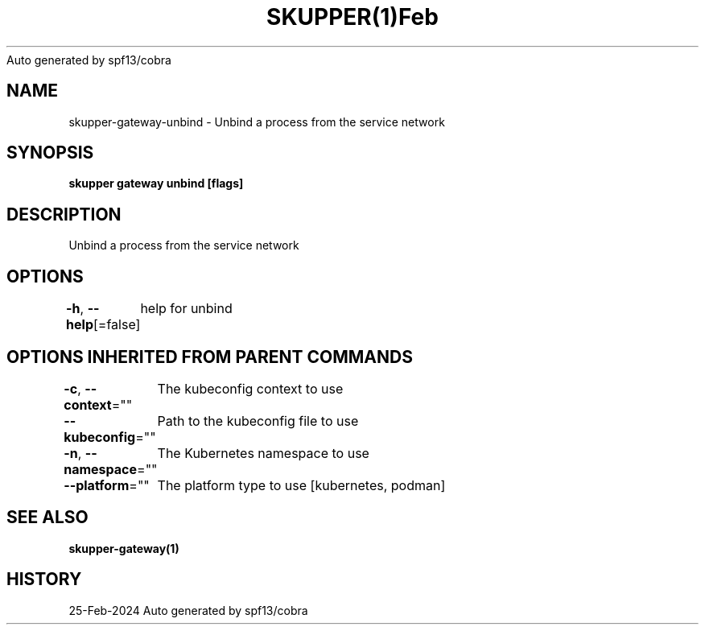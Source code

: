 .nh
.TH SKUPPER(1)Feb 2024
Auto generated by spf13/cobra

.SH NAME
.PP
skupper\-gateway\-unbind \- Unbind a process from the service network


.SH SYNOPSIS
.PP
\fBskupper gateway unbind  [flags]\fP


.SH DESCRIPTION
.PP
Unbind a process from the service network


.SH OPTIONS
.PP
\fB\-h\fP, \fB\-\-help\fP[=false]
	help for unbind


.SH OPTIONS INHERITED FROM PARENT COMMANDS
.PP
\fB\-c\fP, \fB\-\-context\fP=""
	The kubeconfig context to use

.PP
\fB\-\-kubeconfig\fP=""
	Path to the kubeconfig file to use

.PP
\fB\-n\fP, \fB\-\-namespace\fP=""
	The Kubernetes namespace to use

.PP
\fB\-\-platform\fP=""
	The platform type to use [kubernetes, podman]


.SH SEE ALSO
.PP
\fBskupper\-gateway(1)\fP


.SH HISTORY
.PP
25\-Feb\-2024 Auto generated by spf13/cobra

